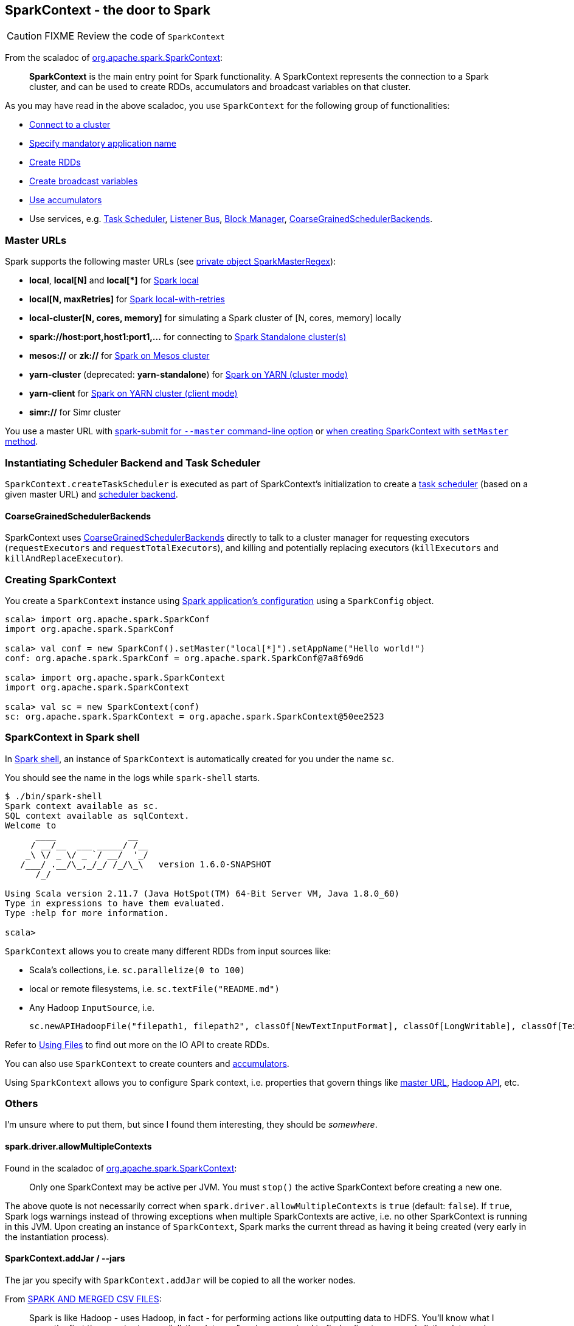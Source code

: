 == SparkContext - the door to Spark

CAUTION: FIXME Review the code of `SparkContext`

From the scaladoc of  http://spark.apache.org/docs/latest/api/scala/index.html#org.apache.spark.SparkContext[org.apache.spark.SparkContext]:

> *SparkContext* is the main entry point for Spark functionality.
> A SparkContext represents the connection to a Spark cluster,
> and can be used to create RDDs, accumulators and broadcast variables on that cluster.

As you may have read in the above scaladoc, you use `SparkContext` for the following group of functionalities:

* link:spark-cluster.adoc[Connect to a cluster]
* link:spark-configuration.adoc[Specify mandatory application name]
* link:spark-rdd.adoc[Create RDDs]
* link:spark-broadcast.adoc[Create broadcast variables]
* link:spark-accumulators.adoc[Use accumulators]
* Use services, e.g. link:spark-taskscheduler.adoc[Task Scheduler], link:spark-listeners.adoc[Listener Bus], link:spark-block-manager.adoc[Block Manager], <<coarse-grained-scheduler-backends, CoarseGrainedSchedulerBackends>>.

=== [[master-urls]] Master URLs

Spark supports the following master URLs (see https://github.com/apache/spark/blob/master/core/src/main/scala/org/apache/spark/SparkContext.scala#L2729-L2742[private object SparkMasterRegex]):

* *local*, *local[N]* and *local[{asterisk}]* for link:spark-local.adoc[Spark local]
* *local[N, maxRetries]* for link:spark-local.adoc[Spark local-with-retries]
* *local-cluster[N, cores, memory]* for simulating a Spark cluster of [N, cores, memory] locally
* *spark://host:port,host1:port1,...* for connecting to link:spark-standalone.adoc[Spark Standalone cluster(s)]
* *mesos://* or *zk://* for link:spark-mesos.adoc[Spark on Mesos cluster]
* *yarn-cluster* (deprecated: *yarn-standalone*) for link:spark-yarn.adoc[Spark on YARN (cluster mode)]
* *yarn-client* for link:spark-yarn.adoc[Spark on YARN cluster (client mode)]
* *simr://* for Simr cluster

You use a master URL with link:spark-submit.adoc[spark-submit for `--master` command-line option] or <<creating-sparkcontext, when creating SparkContext with `setMaster` method>>.

=== Instantiating Scheduler Backend and Task Scheduler

`SparkContext.createTaskScheduler` is executed as part of SparkContext's initialization to create a link:spark-taskscheduler.adoc[task scheduler] (based on a given master URL) and link:spark-execution-model.adoc#scheduler-backends[scheduler backend].

==== [[coarse-grained-scheduler-backends]] CoarseGrainedSchedulerBackends

SparkContext uses link:spark-execution-model.adoc#scheduler-backends[CoarseGrainedSchedulerBackends] directly to talk to a cluster manager for requesting executors (`requestExecutors` and `requestTotalExecutors`), and killing and potentially replacing executors (`killExecutors` and `killAndReplaceExecutor`).

=== [[creating-sparkcontext]] Creating SparkContext

You create a `SparkContext` instance using link:spark-configuration.adoc[Spark application's configuration] using a `SparkConfig` object.

```
scala> import org.apache.spark.SparkConf
import org.apache.spark.SparkConf

scala> val conf = new SparkConf().setMaster("local[*]").setAppName("Hello world!")
conf: org.apache.spark.SparkConf = org.apache.spark.SparkConf@7a8f69d6

scala> import org.apache.spark.SparkContext
import org.apache.spark.SparkContext

scala> val sc = new SparkContext(conf)
sc: org.apache.spark.SparkContext = org.apache.spark.SparkContext@50ee2523
```

=== SparkContext in Spark shell

In link:spark-shell.adoc[Spark shell], an instance of `SparkContext` is automatically created for you under the name `sc`.

You should see the name in the logs while `spark-shell` starts.

```
$ ./bin/spark-shell
Spark context available as sc.
SQL context available as sqlContext.
Welcome to
      ____              __
     / __/__  ___ _____/ /__
    _\ \/ _ \/ _ `/ __/  '_/
   /___/ .__/\_,_/_/ /_/\_\   version 1.6.0-SNAPSHOT
      /_/

Using Scala version 2.11.7 (Java HotSpot(TM) 64-Bit Server VM, Java 1.8.0_60)
Type in expressions to have them evaluated.
Type :help for more information.

scala>
```

`SparkContext` allows you to create many different RDDs from input sources like:

* Scala's collections, i.e. `sc.parallelize(0 to 100)`
* local or remote filesystems, i.e. `sc.textFile("README.md")`
* Any Hadoop `InputSource`, i.e.
+
```
sc.newAPIHadoopFile("filepath1, filepath2", classOf[NewTextInputFormat], classOf[LongWritable], classOf[Text])
```

Refer to link:spark-files.adoc[Using Files] to find out more on the IO API to create RDDs.

You can also use `SparkContext` to create counters and link:spark-accumulators.adoc[accumulators].

Using `SparkContext` allows you to configure Spark context, i.e. properties that govern things like link:spark-cluster.adoc[master URL], link:spark-hadoop.adoc[Hadoop API], etc.

=== Others

I'm unsure where to put them, but since I found them interesting, they should be _somewhere_.

==== spark.driver.allowMultipleContexts

Found in the scaladoc of  http://spark.apache.org/docs/latest/api/scala/index.html#org.apache.spark.SparkContext[org.apache.spark.SparkContext]:

> Only one SparkContext may be active per JVM. You must `stop()` the active SparkContext before creating a new one.

The above quote is not necessarily correct when `spark.driver.allowMultipleContexts` is `true` (default: `false`). If `true`, Spark logs warnings instead of throwing exceptions when multiple SparkContexts are active, i.e. no other SparkContext is running in this JVM. Upon creating an instance of `SparkContext`, Spark marks the current thread as having it being created (very early in the instantiation process).

==== SparkContext.addJar / --jars

The jar you specify with `SparkContext.addJar` will be copied to all the worker nodes.

From http://deploymentzone.com/2015/01/30/spark-and-merged-csv-files/[SPARK AND MERGED CSV FILES]:

> Spark is like Hadoop - uses Hadoop, in fact - for performing actions like outputting data to HDFS. You'll know what I mean the first time you try to save "all-the-data.csv" and are surprised to find a directory named all-the-data.csv/ containing a 0 byte _SUCCESS file and then several part-0000n files for each partition that took part in the job.

==== Gotchas - things to watch for

Even you don't access it explicitly it cannot be referenced inside a closure as it is serialized and carried around across executors.

See https://issues.apache.org/jira/browse/SPARK-5063
